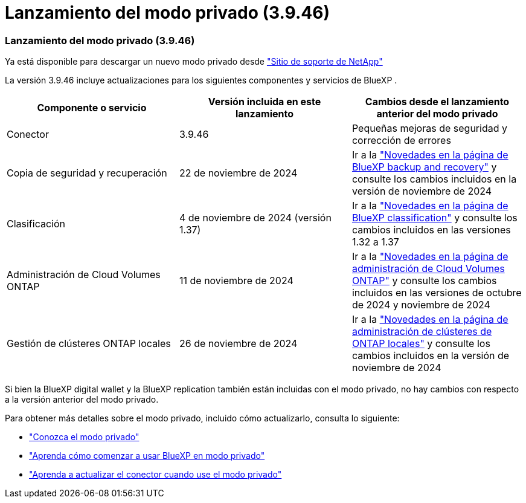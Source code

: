= Lanzamiento del modo privado (3.9.46)
:allow-uri-read: 




=== Lanzamiento del modo privado (3.9.46)

Ya está disponible para descargar un nuevo modo privado desde https://mysupport.netapp.com/site/downloads["Sitio de soporte de NetApp"^]

La versión 3.9.46 incluye actualizaciones para los siguientes componentes y servicios de BlueXP .

[cols="3*"]
|===
| Componente o servicio | Versión incluida en este lanzamiento | Cambios desde el lanzamiento anterior del modo privado 


| Conector | 3.9.46 | Pequeñas mejoras de seguridad y corrección de errores 


| Copia de seguridad y recuperación | 22 de noviembre de 2024 | Ir a la https://docs.netapp.com/us-en/data-services-backup-recovery/whats-new.html["Novedades en la página de BlueXP backup and recovery"^] y consulte los cambios incluidos en la versión de noviembre de 2024 


| Clasificación | 4 de noviembre de 2024 (versión 1.37) | Ir a la https://docs.netapp.com/us-en/data-services-data-classification/whats-new.html["Novedades en la página de BlueXP classification"^] y consulte los cambios incluidos en las versiones 1.32 a 1.37 


| Administración de Cloud Volumes ONTAP | 11 de noviembre de 2024 | Ir a la https://docs.netapp.com/us-en/storage-management-cloud-volumes-ontap/whats-new.html["Novedades en la página de administración de Cloud Volumes ONTAP"^] y consulte los cambios incluidos en las versiones de octubre de 2024 y noviembre de 2024 


| Gestión de clústeres ONTAP locales | 26 de noviembre de 2024 | Ir a la https://docs.netapp.com/us-en/storage-management-ontap-onprem/whats-new.html["Novedades en la página de administración de clústeres de ONTAP locales"^] y consulte los cambios incluidos en la versión de noviembre de 2024 
|===
Si bien la BlueXP digital wallet y la BlueXP replication también están incluidas con el modo privado, no hay cambios con respecto a la versión anterior del modo privado.

Para obtener más detalles sobre el modo privado, incluido cómo actualizarlo, consulta lo siguiente:

* https://docs.netapp.com/us-en/bluexp-setup-admin/concept-modes.html["Conozca el modo privado"]
* https://docs.netapp.com/us-en/bluexp-setup-admin/task-quick-start-private-mode.html["Aprenda cómo comenzar a usar BlueXP en modo privado"]
* https://docs.netapp.com/us-en/bluexp-setup-admin/task-upgrade-connector.html["Aprenda a actualizar el conector cuando use el modo privado"]


